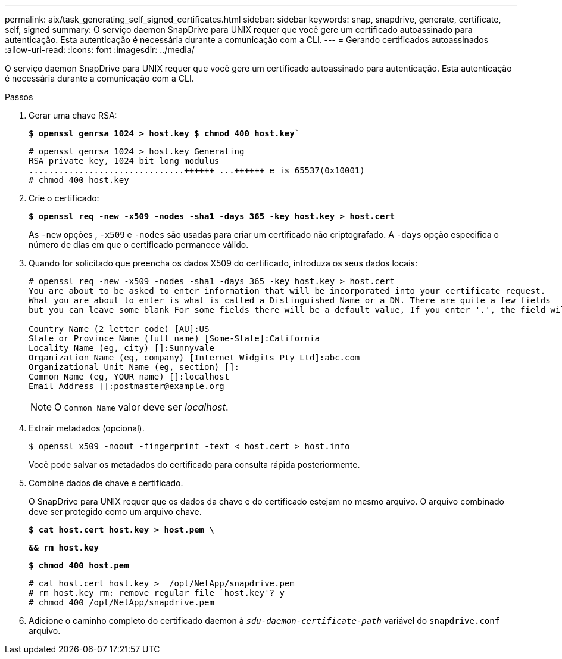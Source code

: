 ---
permalink: aix/task_generating_self_signed_certificates.html 
sidebar: sidebar 
keywords: snap, snapdrive, generate, certificate, self, signed 
summary: O serviço daemon SnapDrive para UNIX requer que você gere um certificado autoassinado para autenticação. Esta autenticação é necessária durante a comunicação com a CLI. 
---
= Gerando certificados autoassinados
:allow-uri-read: 
:icons: font
:imagesdir: ../media/


[role="lead"]
O serviço daemon SnapDrive para UNIX requer que você gere um certificado autoassinado para autenticação. Esta autenticação é necessária durante a comunicação com a CLI.

.Passos
. Gerar uma chave RSA:
+
`*$ openssl genrsa 1024 > host.key $ chmod 400 host.key*``

+
[listing]
----
# openssl genrsa 1024 > host.key Generating
RSA private key, 1024 bit long modulus
...............................++++++ ...++++++ e is 65537(0x10001)
# chmod 400 host.key
----
. Crie o certificado:
+
`*$ openssl req -new -x509 -nodes -sha1 -days 365 -key host.key > host.cert*`

+
As `-new` opções , `-x509` e `-nodes` são usadas para criar um certificado não criptografado. A `-days` opção especifica o número de dias em que o certificado permanece válido.

. Quando for solicitado que preencha os dados X509 do certificado, introduza os seus dados locais:
+
[listing]
----
# openssl req -new -x509 -nodes -sha1 -days 365 -key host.key > host.cert
You are about to be asked to enter information that will be incorporated into your certificate request.
What you are about to enter is what is called a Distinguished Name or a DN. There are quite a few fields
but you can leave some blank For some fields there will be a default value, If you enter '.', the field will be left blank.

Country Name (2 letter code) [AU]:US
State or Province Name (full name) [Some-State]:California
Locality Name (eg, city) []:Sunnyvale
Organization Name (eg, company) [Internet Widgits Pty Ltd]:abc.com
Organizational Unit Name (eg, section) []:
Common Name (eg, YOUR name) []:localhost
Email Address []:postmaster@example.org
----
+

NOTE: O `Common Name` valor deve ser _localhost_.

. Extrair metadados (opcional).
+
 $ openssl x509 -noout -fingerprint -text < host.cert > host.info
+
Você pode salvar os metadados do certificado para consulta rápida posteriormente.

. Combine dados de chave e certificado.
+
O SnapDrive para UNIX requer que os dados da chave e do certificado estejam no mesmo arquivo. O arquivo combinado deve ser protegido como um arquivo chave.

+
`*$ cat host.cert host.key > host.pem \*`

+
`*&& rm host.key*`

+
`*$ chmod 400 host.pem*`

+
[listing]
----
# cat host.cert host.key >  /opt/NetApp/snapdrive.pem
# rm host.key rm: remove regular file `host.key'? y
# chmod 400 /opt/NetApp/snapdrive.pem
----
. Adicione o caminho completo do certificado daemon à `_sdu-daemon-certificate-path_` variável do `snapdrive.conf` arquivo.

